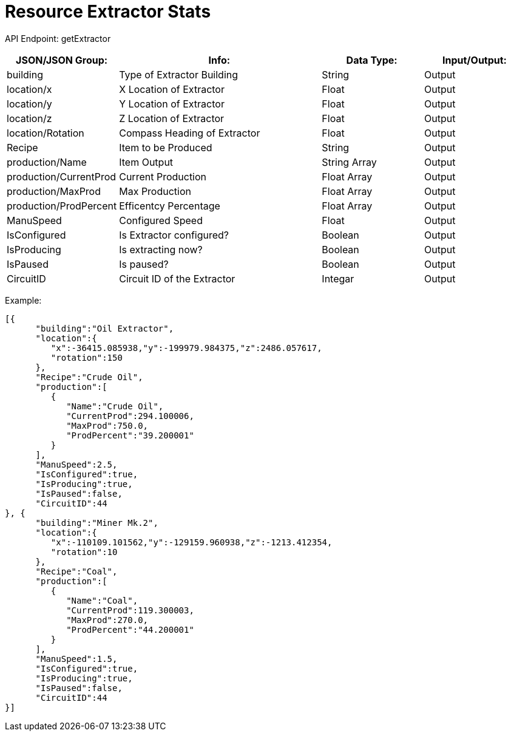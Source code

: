 = Resource Extractor Stats

:url-repo: https://www.github.com/porisius/FicsitRemoteMonitoring

API Endpoint: getExtractor +

[cols="1,2,1,1"]
|===
|JSON/JSON Group: |Info: |Data Type: |Input/Output:

|building
|Type of Extractor Building
|String
|Output

|location/x
|X Location of Extractor
|Float
|Output

|location/y
|Y Location of Extractor
|Float
|Output

|location/z
|Z Location of Extractor
|Float
|Output

|location/Rotation
|Compass Heading of Extractor
|Float
|Output

|Recipe
|Item to be Produced
|String
|Output

|production/Name
|Item Output
|String Array
|Output

|production/CurrentProd
|Current Production
|Float Array
|Output

|production/MaxProd
|Max Production
|Float Array
|Output

|production/ProdPercent
|Efficentcy Percentage
|Float Array
|Output

|ManuSpeed
|Configured Speed
|Float
|Output

|IsConfigured
|Is Extractor configured?
|Boolean
|Output

|IsProducing
|Is extracting now?
|Boolean
|Output

|IsPaused
|Is paused?
|Boolean
|Output

|CircuitID
|Circuit ID of the Extractor
|Integar
|Output

|===

Example:
[source,json]
-----------------
[{
      "building":"Oil Extractor",
      "location":{
         "x":-36415.085938,"y":-199979.984375,"z":2486.057617,
         "rotation":150
      },
      "Recipe":"Crude Oil",
      "production":[
         {
            "Name":"Crude Oil",
            "CurrentProd":294.100006,
            "MaxProd":750.0,
            "ProdPercent":"39.200001"
         }
      ],
      "ManuSpeed":2.5,
      "IsConfigured":true,
      "IsProducing":true,
      "IsPaused":false,
      "CircuitID":44
}, {
      "building":"Miner Mk.2",
      "location":{
         "x":-110109.101562,"y":-129159.960938,"z":-1213.412354,
         "rotation":10
      },
      "Recipe":"Coal",
      "production":[
         {
            "Name":"Coal",
            "CurrentProd":119.300003,
            "MaxProd":270.0,
            "ProdPercent":"44.200001"
         }
      ],
      "ManuSpeed":1.5,
      "IsConfigured":true,
      "IsProducing":true,
      "IsPaused":false,
      "CircuitID":44
}]
-----------------